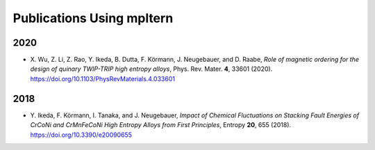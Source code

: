 ##########################
Publications Using mpltern
##########################

2020
====

- X. Wu, Z. Li, Z. Rao, Y. Ikeda, B. Dutta, F. Körmann, J. Neugebauer, and D. Raabe,
  *Role of magnetic ordering for the design of quinary TWIP-TRIP high entropy alloys*,
  Phys. Rev. Mater. **4**, 33601 (2020). https://doi.org/10.1103/PhysRevMaterials.4.033601

2018
====

- Y. Ikeda, F. Körmann, I. Tanaka, and J. Neugebauer,
  *Impact of Chemical Fluctuations on Stacking Fault Energies of CrCoNi and CrMnFeCoNi High Entropy Alloys from First Principles*,
  Entropy **20**, 655 (2018). https://doi.org/10.3390/e20090655
